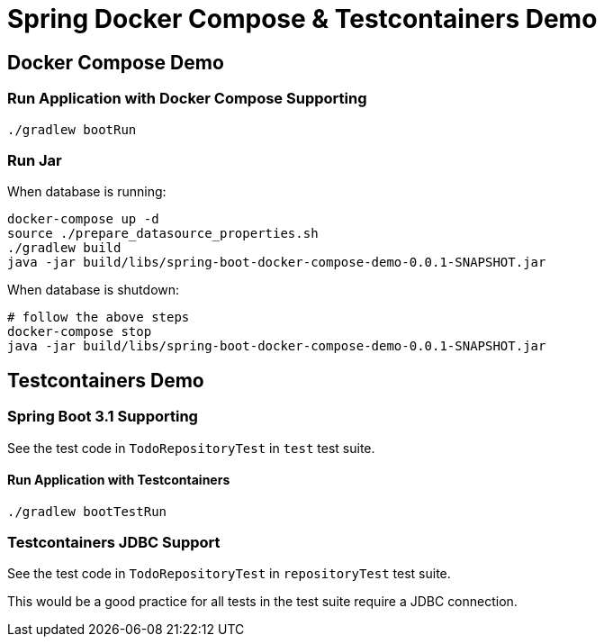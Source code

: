 = Spring Docker Compose & Testcontainers Demo

== Docker Compose Demo

=== Run Application with Docker Compose Supporting

[source,shell]
----
./gradlew bootRun
----

=== Run Jar

When database is running:

[source,shell]
----
docker-compose up -d
source ./prepare_datasource_properties.sh
./gradlew build
java -jar build/libs/spring-boot-docker-compose-demo-0.0.1-SNAPSHOT.jar
----

When database is shutdown:

[source,shell]
----
# follow the above steps
docker-compose stop
java -jar build/libs/spring-boot-docker-compose-demo-0.0.1-SNAPSHOT.jar
----

== Testcontainers Demo

=== Spring Boot 3.1 Supporting

See the test code in `TodoRepositoryTest` in `test` test suite.

==== Run Application with Testcontainers

[source,shell]
----
./gradlew bootTestRun
----

=== Testcontainers JDBC Support

See the test code in `TodoRepositoryTest` in `repositoryTest` test suite.

This would be a good practice for all tests in the test suite require a JDBC connection.
